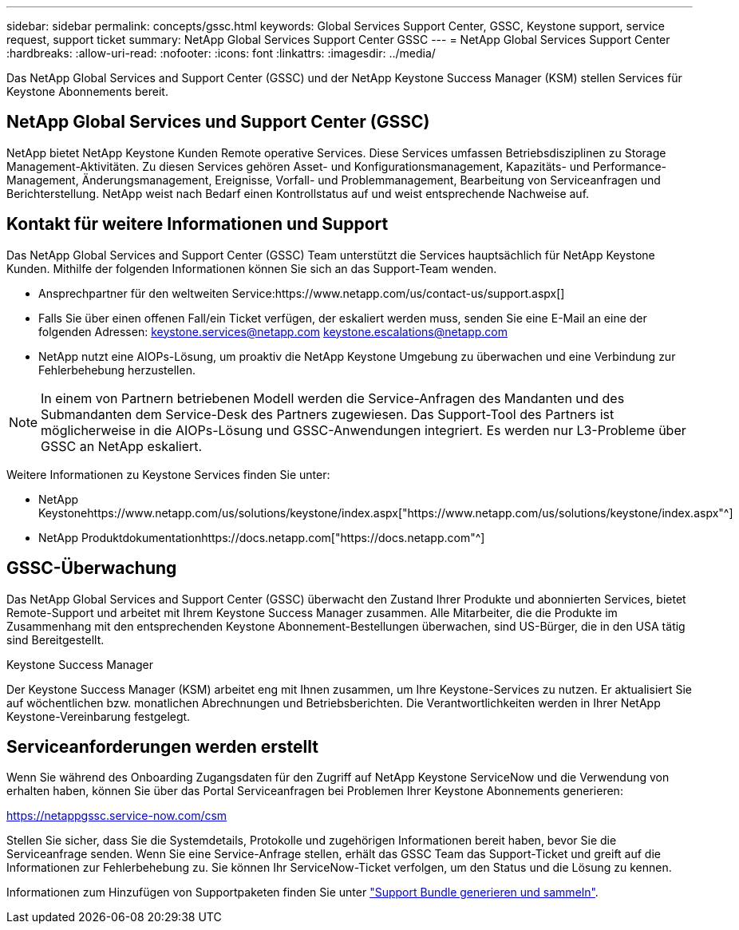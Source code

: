 ---
sidebar: sidebar 
permalink: concepts/gssc.html 
keywords: Global Services Support Center, GSSC, Keystone support, service request, support ticket 
summary: NetApp Global Services Support Center GSSC 
---
= NetApp Global Services Support Center
:hardbreaks:
:allow-uri-read: 
:nofooter: 
:icons: font
:linkattrs: 
:imagesdir: ../media/


[role="lead"]
Das NetApp Global Services and Support Center (GSSC) und der NetApp Keystone Success Manager (KSM) stellen Services für Keystone Abonnements bereit.



== NetApp Global Services und Support Center (GSSC)

NetApp bietet NetApp Keystone Kunden Remote operative Services. Diese Services umfassen Betriebsdisziplinen zu Storage Management-Aktivitäten. Zu diesen Services gehören Asset- und Konfigurationsmanagement, Kapazitäts- und Performance-Management, Änderungsmanagement, Ereignisse, Vorfall- und Problemmanagement, Bearbeitung von Serviceanfragen und Berichterstellung. NetApp weist nach Bedarf einen Kontrollstatus auf und weist entsprechende Nachweise auf.



== Kontakt für weitere Informationen und Support

Das NetApp Global Services and Support Center (GSSC) Team unterstützt die Services hauptsächlich für NetApp Keystone Kunden. Mithilfe der folgenden Informationen können Sie sich an das Support-Team wenden.

* Ansprechpartner für den weltweiten Service:https://www.netapp.com/us/contact-us/support.aspx[]
* Falls Sie über einen offenen Fall/ein Ticket verfügen, der eskaliert werden muss, senden Sie eine E-Mail an eine der folgenden Adressen: keystone.services@netapp.com keystone.escalations@netapp.com
* NetApp nutzt eine AIOPs-Lösung, um proaktiv die NetApp Keystone Umgebung zu überwachen und eine Verbindung zur Fehlerbehebung herzustellen.



NOTE: In einem von Partnern betriebenen Modell werden die Service-Anfragen des Mandanten und des Submandanten dem Service-Desk des Partners zugewiesen. Das Support-Tool des Partners ist möglicherweise in die AIOPs-Lösung und GSSC-Anwendungen integriert. Es werden nur L3-Probleme über GSSC an NetApp eskaliert.

Weitere Informationen zu Keystone Services finden Sie unter:

* NetApp Keystonehttps://www.netapp.com/us/solutions/keystone/index.aspx["https://www.netapp.com/us/solutions/keystone/index.aspx"^]
* NetApp Produktdokumentationhttps://docs.netapp.com["https://docs.netapp.com"^]




== GSSC-Überwachung

Das NetApp Global Services and Support Center (GSSC) überwacht den Zustand Ihrer Produkte und abonnierten Services, bietet Remote-Support und arbeitet mit Ihrem Keystone Success Manager zusammen. Alle Mitarbeiter, die die Produkte im Zusammenhang mit den entsprechenden Keystone Abonnement-Bestellungen überwachen, sind US-Bürger, die in den USA tätig sind Bereitgestellt.

.Keystone Success Manager
Der Keystone Success Manager (KSM) arbeitet eng mit Ihnen zusammen, um Ihre Keystone-Services zu nutzen. Er aktualisiert Sie auf wöchentlichen bzw. monatlichen Abrechnungen und Betriebsberichten. Die Verantwortlichkeiten werden in Ihrer NetApp Keystone-Vereinbarung festgelegt.



== Serviceanforderungen werden erstellt

Wenn Sie während des Onboarding Zugangsdaten für den Zugriff auf NetApp Keystone ServiceNow und die Verwendung von erhalten haben, können Sie über das Portal Serviceanfragen bei Problemen Ihrer Keystone Abonnements generieren:

https://netappgssc.service-now.com/csm[]

Stellen Sie sicher, dass Sie die Systemdetails, Protokolle und zugehörigen Informationen bereit haben, bevor Sie die Serviceanfrage senden. Wenn Sie eine Service-Anfrage stellen, erhält das GSSC Team das Support-Ticket und greift auf die Informationen zur Fehlerbehebung zu. Sie können Ihr ServiceNow-Ticket verfolgen, um den Status und die Lösung zu kennen.

Informationen zum Hinzufügen von Supportpaketen finden Sie unter link:../installation/monitor-health.html["Support Bundle generieren und sammeln"].
